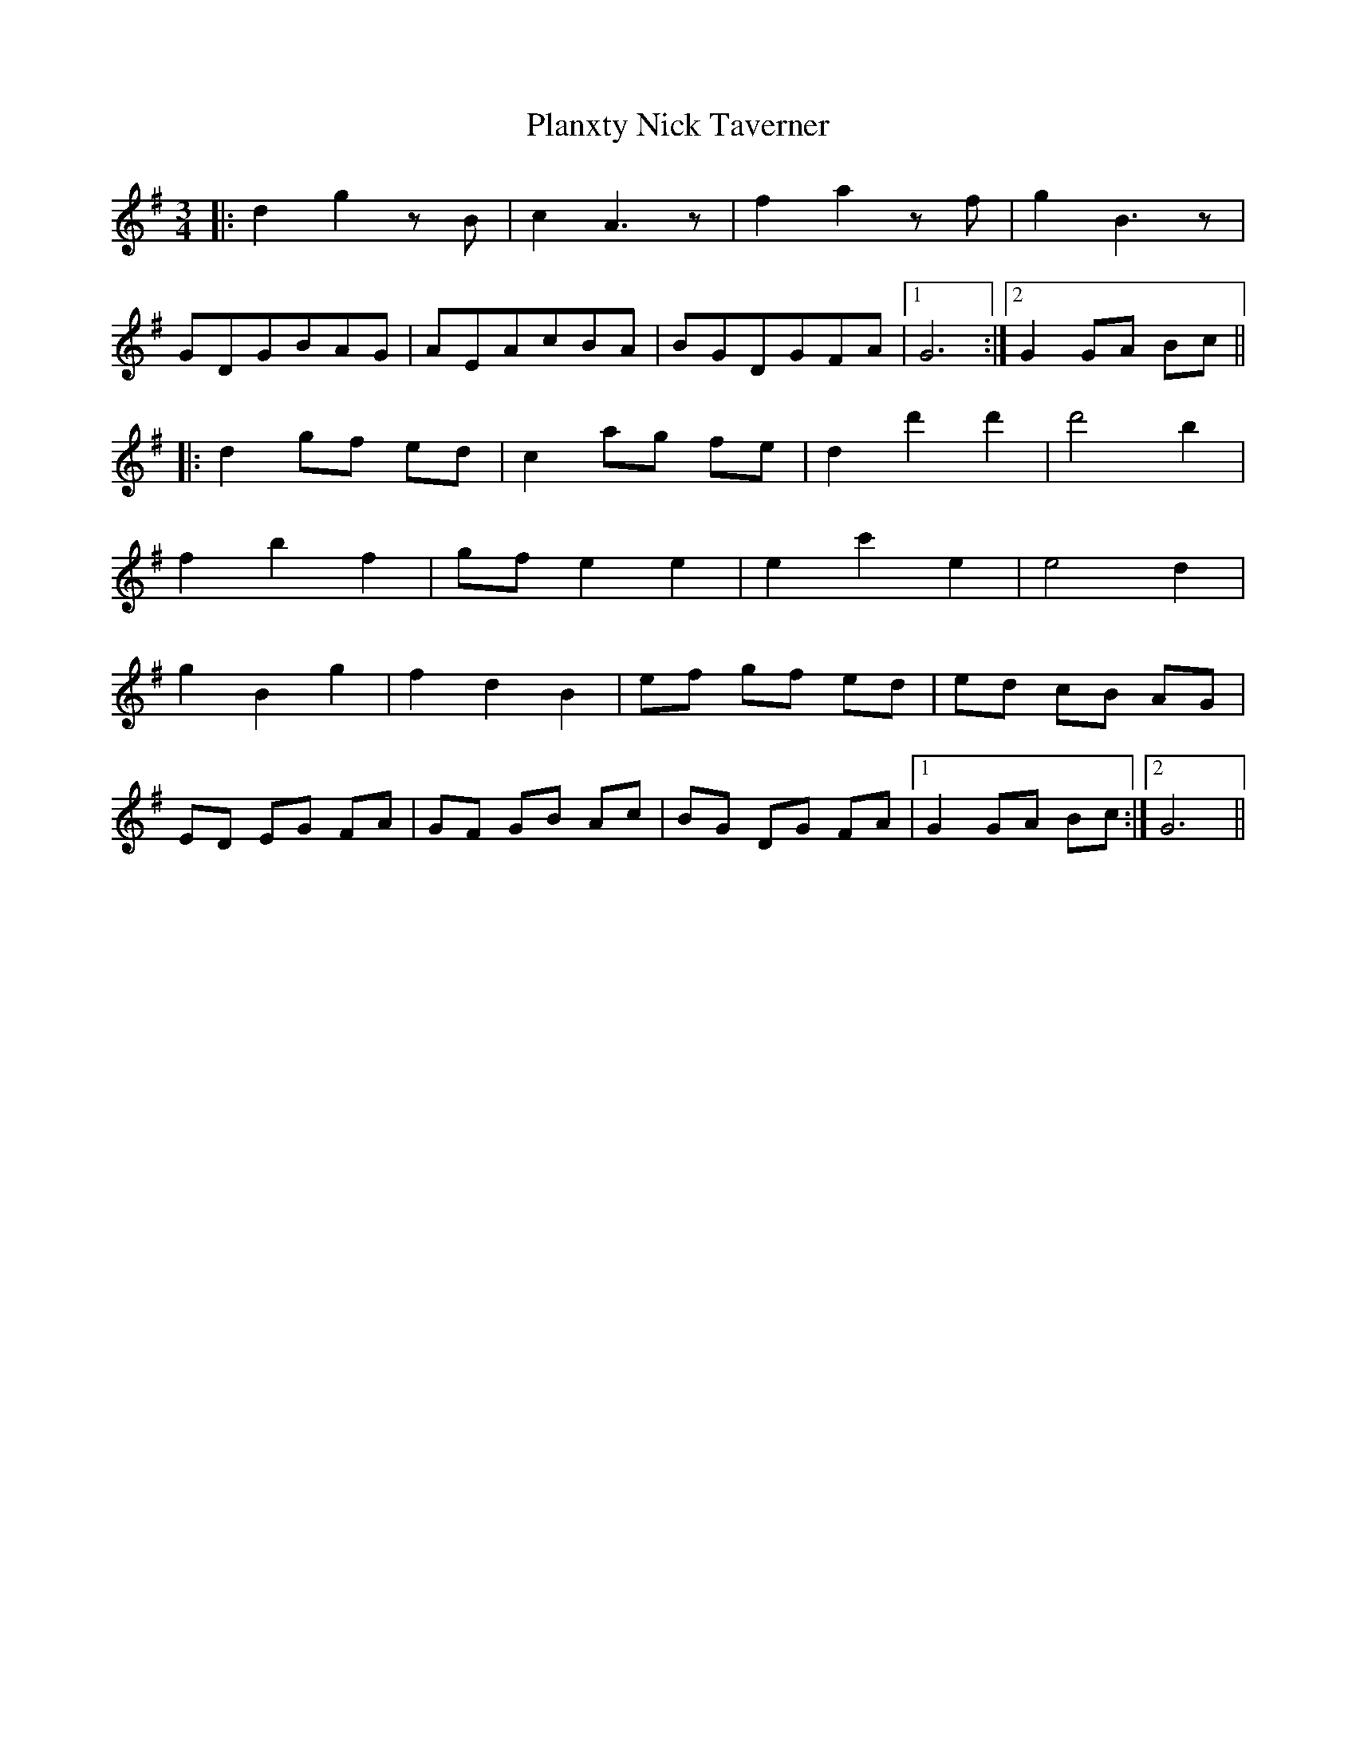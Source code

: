 X: 32597
T: Planxty Nick Taverner
R: waltz
M: 3/4
K: Gmajor
|:d2 g2 zB|c2 A3 z|f2 a2 zf|g2 B3 z|
GDGBAG|AEAcBA|BGDGFA|1 G6:|2 G2 GA Bc||
|:d2 gf ed|c2 ag fe|d2 d'2 d'2|d'4 b2|
f2 b2 f2|gf e2 e2|e2 c'2 e2|e4 d2|
g2 B2 g2|f2 d2 B2|ef gf ed|ed cB AG|
ED EG FA|GF GB Ac|BG DG FA|1 G2 GA Bc:|2 G6||

